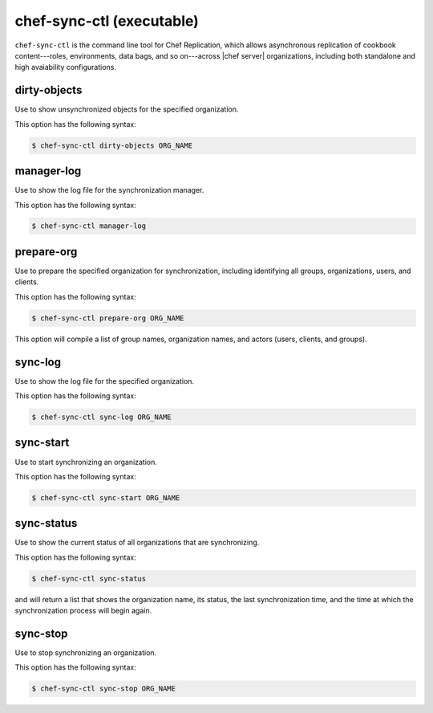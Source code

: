 .. THIS PAGE IS IDENTICAL TO docs.getchef.com/ctl_chef_sync.html BY DESIGN
.. THIS PAGE IS LOCATED AT THE /server/ PATH.

=====================================================
chef-sync-ctl (executable)
=====================================================

``chef-sync-ctl`` is the command line tool for Chef Replication, which allows asynchronous replication of cookbook content---roles, environments, data bags, and so on---across |chef server| organizations, including both standalone and high avaiability configurations.

dirty-objects
=====================================================
Use to show unsynchronized objects for the specified organization.

This option has the following syntax:

.. code-block:: bash

   $ chef-sync-ctl dirty-objects ORG_NAME


manager-log
=====================================================
Use to show the log file for the synchronization manager.

This option has the following syntax:

.. code-block:: bash

   $ chef-sync-ctl manager-log


prepare-org
=====================================================
Use to prepare the specified organization for synchronization, including identifying all groups, organizations, users, and clients.

This option has the following syntax:

.. code-block:: bash

   $ chef-sync-ctl prepare-org ORG_NAME

This option will compile a list of group names, organization names, and actors (users, clients, and groups).

sync-log
=====================================================
Use to show the log file for the specified organization.

This option has the following syntax:

.. code-block:: bash

   $ chef-sync-ctl sync-log ORG_NAME


sync-start
=====================================================
Use to start synchronizing an organization.

This option has the following syntax:

.. code-block:: bash

   $ chef-sync-ctl sync-start ORG_NAME


sync-status
=====================================================
Use to show the current status of all organizations that are synchronizing.

This option has the following syntax:

.. code-block:: bash

   $ chef-sync-ctl sync-status

and will return a list that shows the organization name, its status, the last synchronization time, and the time at which the synchronization process will begin again.
 
sync-stop
=====================================================
Use to stop synchronizing an organization.

This option has the following syntax:

.. code-block:: bash

   $ chef-sync-ctl sync-stop ORG_NAME



